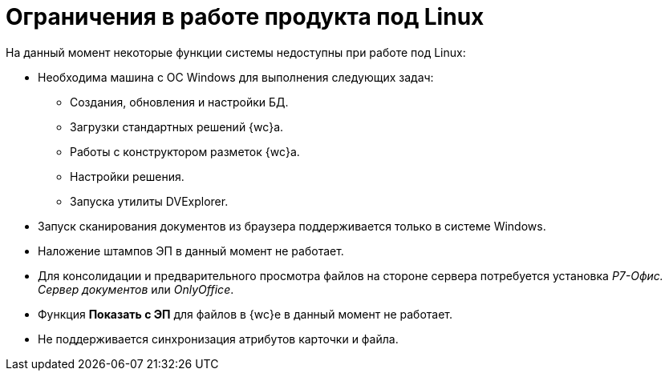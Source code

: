 = Ограничения в работе продукта под Linux

.На данный момент некоторые функции системы недоступны при работе под Linux:
* Необходима машина c ОС Windows для выполнения следующих задач:
** Создания, обновления и настройки БД.
** Загрузки стандартных решений {wc}а.
** Работы с конструктором разметок {wc}а.
** Настройки решения.
** Запуска утилиты DVExplorer.
* Запуск сканирования документов из браузера поддерживается только в системе Windows.
* Наложение штампов ЭП в данный момент не работает.
* Для консолидации и предварительного просмотра файлов на стороне сервера потребуется установка _Р7-Офис. Сервер документов_ или _OnlyOffice_.
* Функция *Показать с ЭП* для файлов в {wc}е в данный момент не работает.
* Не поддерживается синхронизация атрибутов карточки и файла.
